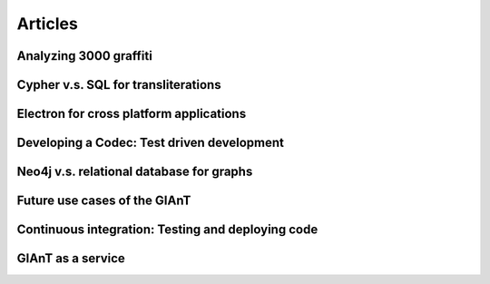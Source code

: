 Articles
========

Analyzing 3000 graffiti
-----------------------

Cypher v.s. SQL for transliterations
------------------------------------

Electron for cross platform applications
----------------------------------------

Developing a Codec: Test driven development
-------------------------------------------

Neo4j v.s. relational database for graphs
-----------------------------------------

Future use cases of the GIAnT
--------------------------------------------------

Continuous integration: Testing and deploying code
--------------------------------------------------

GIAnT as a service
---------------------------------------


